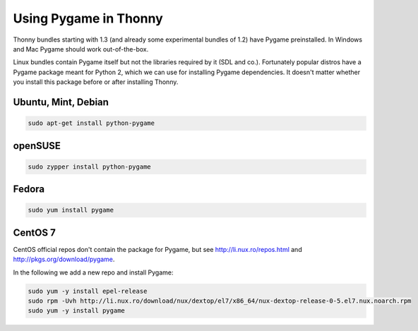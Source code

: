 Using Pygame in Thonny
=======================

Thonny bundles starting with 1.3 (and already some experimental bundles of 1.2) have Pygame preinstalled. In Windows and Mac Pygame should work out-of-the-box.

Linux bundles contain Pygame itself but not the libraries required by it (SDL and co.). Fortunately popular distros have a Pygame package meant for Python 2, which we can use for installing Pygame dependencies. It doesn't matter whether you install this package before or after installing Thonny.

Ubuntu, Mint, Debian
-----------------------

.. sourcecode:: bash

    sudo apt-get install python-pygame

openSUSE
-----------------------

.. sourcecode:: bash

    sudo zypper install python-pygame

Fedora
-----------------------

.. sourcecode:: bash

    sudo yum install pygame


CentOS 7
----------------

CentOS official repos don't contain the package for Pygame, but see http://li.nux.ro/repos.html and http://pkgs.org/download/pygame. 

In the following we add a new repo and install Pygame:

.. sourcecode:: bash

    sudo yum -y install epel-release
    sudo rpm -Uvh http://li.nux.ro/download/nux/dextop/el7/x86_64/nux-dextop-release-0-5.el7.nux.noarch.rpm
    sudo yum -y install pygame


